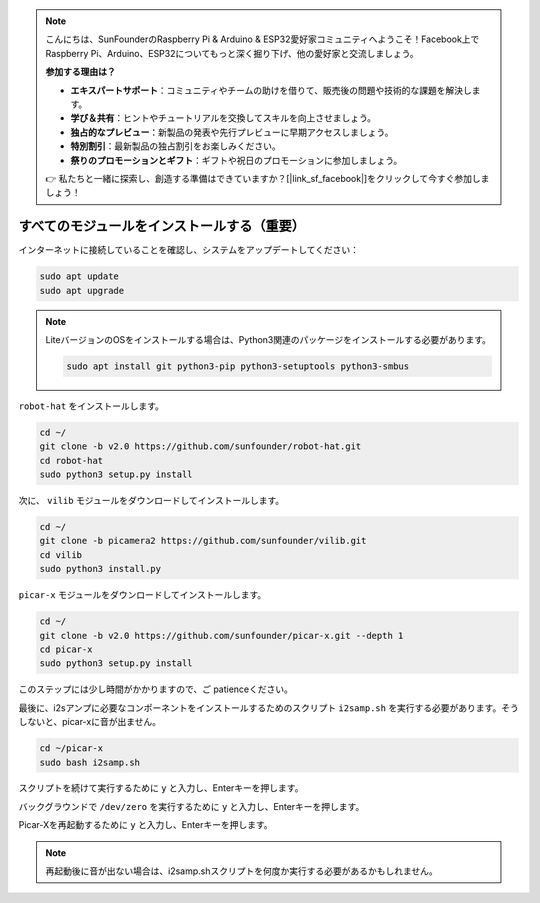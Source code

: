 .. note::

    こんにちは、SunFounderのRaspberry Pi & Arduino & ESP32愛好家コミュニティへようこそ！Facebook上でRaspberry Pi、Arduino、ESP32についてもっと深く掘り下げ、他の愛好家と交流しましょう。

    **参加する理由は？**

    - **エキスパートサポート**：コミュニティやチームの助けを借りて、販売後の問題や技術的な課題を解決します。
    - **学び＆共有**：ヒントやチュートリアルを交換してスキルを向上させましょう。
    - **独占的なプレビュー**：新製品の発表や先行プレビューに早期アクセスしましょう。
    - **特別割引**：最新製品の独占割引をお楽しみください。
    - **祭りのプロモーションとギフト**：ギフトや祝日のプロモーションに参加しましょう。

    👉 私たちと一緒に探索し、創造する準備はできていますか？[|link_sf_facebook|]をクリックして今すぐ参加しましょう！

.. _install_all_modules:

すべてのモジュールをインストールする（重要）
============================================

インターネットに接続していることを確認し、システムをアップデートしてください：

.. raw:: html

    <run></run>

.. code-block::

    sudo apt update
    sudo apt upgrade

.. note::

    LiteバージョンのOSをインストールする場合は、Python3関連のパッケージをインストールする必要があります。

    .. raw:: html

        <run></run>

    .. code-block::
    
        sudo apt install git python3-pip python3-setuptools python3-smbus


``robot-hat`` をインストールします。

.. raw:: html

    <run></run>

.. code-block::

    cd ~/
    git clone -b v2.0 https://github.com/sunfounder/robot-hat.git
    cd robot-hat
    sudo python3 setup.py install


次に、 ``vilib`` モジュールをダウンロードしてインストールします。

.. raw:: html

    <run></run>

.. code-block::

    cd ~/
    git clone -b picamera2 https://github.com/sunfounder/vilib.git
    cd vilib
    sudo python3 install.py

``picar-x`` モジュールをダウンロードしてインストールします。

.. raw:: html

    <run></run>

.. code-block::

    cd ~/
    git clone -b v2.0 https://github.com/sunfounder/picar-x.git --depth 1
    cd picar-x
    sudo python3 setup.py install

このステップには少し時間がかかりますので、ご patienceください。

最後に、i2sアンプに必要なコンポーネントをインストールするためのスクリプト ``i2samp.sh`` を実行する必要があります。そうしないと、picar-xに音が出ません。

.. raw:: html

    <run></run>

.. code-block::

    cd ~/picar-x
    sudo bash i2samp.sh
	
.. image:: img/i2s.png

スクリプトを続けて実行するために ``y`` と入力し、Enterキーを押します。

.. image:: img/i2s2.png

バックグラウンドで ``/dev/zero`` を実行するために ``y`` と入力し、Enterキーを押します。

.. image:: img/i2s3.png

Picar-Xを再起動するために ``y`` と入力し、Enterキーを押します。

.. note::
    再起動後に音が出ない場合は、i2samp.shスクリプトを何度か実行する必要があるかもしれません。

